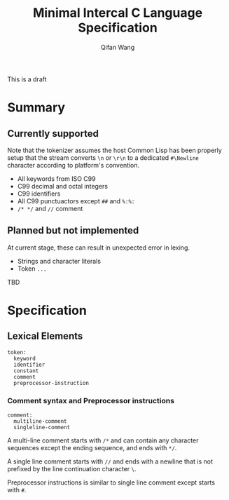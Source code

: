 #+title: Minimal Intercal C Language Specification
#+author: Qifan Wang

This is a draft

* Summary

** Currently supported

Note that the tokenizer assumes the host Common Lisp has
been properly setup that the stream converts =\n= or =\r\n=
to a dedicated =#\Newline= character according to platform's
convention.

- All keywords from ISO C99
- C99 decimal and octal integers
- C99 identifiers
- All C99 punctuactors except =##= and =%:%:=
- =/* */= and =//= comment

** Planned but not implemented

At current stage, these can result in unexpected error
in lexing.

- Strings and character literals
- Token =...=

TBD

* Specification

** Lexical Elements

#+BEGIN_SRC
  token:
    keyword
    identifier
    constant
    comment
    preprocessor-instruction
#+END_SRC

*** Comment syntax and Preprocessor instructions

#+BEGIN_SRC
  comment:
    multiline-comment
    singleline-comment
#+END_SRC

A multi-line comment starts with =/*= and can contain any character
sequences except the ending sequence, and ends with =*/=.

A single line comment starts with =//= and ends with a newline
that is not prefixed by the line continuation character =\=.

Preprocessor instructions is similar to single line comment
except starts with =#=.
